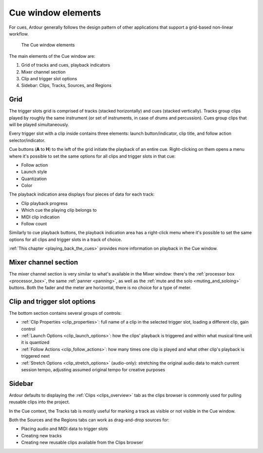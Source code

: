 .. _cue_window_elements:

Cue window elements
===================

For cues, Ardour generally follows the design pattern of other
applications that support a grid-based non-linear workflow.

.. figure:: images/cue-window-elements.png
   :alt: The Cue window elements

   The Cue window elements

The main elements of the Cue window are:

#. Grid of tracks and cues, playback indicators
#. Mixer channel section
#. Clip and trigger slot options
#. Sidebar: Clips, Tracks, Sources, and Regions

.. _cue_window_grid:

Grid
----

The trigger slots grid is comprised of tracks (stacked horizontally) and
cues (stacked vertically). Tracks group clips played by roughly the same
instrument (or set of instruments, in case of drums and percussion).
Cues group clips that will be played simultaneously.

Every trigger slot with a clip inside contains three elements: launch
button/indicator, clip title, and follow action selector/indicator.

Cue buttons (**A** to **H**) to the left of the grid initiate the
playback of an entire cue. Right-clicking on them opens a menu where
it's possible to set the same options for all clips and trigger slots in
that cue:

-  Follow action
-  Launch style
-  Quantization
-  Color

The playback indication area displays four pieces of data for each
track:

-  Clip playback progress
-  Which cue the playing clip belongs to
-  MIDI clip indication
-  Follow count

Similarly to cue playback buttons, the playback indication area has a
right-click menu where it's possible to set the same options for all
clips and trigger slots in a track of choice.

:ref:`This chapter <playing_back_the_cues>` provides more information on
playback in the Cue window.

.. _cue_window_mixer_channels:

Mixer channel section
---------------------

The mixer channel section is very similar to what's available in the
Mixer window: there's the :ref:`processor box <processor_box>`, the same
:ref:`panner <panning>`, as well as the :ref:`mute and the
solo <muting_and_soloing>` buttons. Both the fader and the meter are
horizontal, there is no choice for a type of meter.

.. _cue_window_clip_options:

Clip and trigger slot options
-----------------------------

The bottom section contains several groups of controls:

-  :ref:`Clip Properties <clip_properties>`: full name of a clip in the
   selected trigger slot, loading a different clip, gain control
-  :ref:`Launch Options <clip_launch_options>`: how the clips' playback
   is triggered and within what musical time unit it is quantized
-  :ref:`Follow Actions <clip_follow_actions>`: how many times one clip
   is played and what other clip's playback is triggered next
-  :ref:`Stretch Options <clip_stretch_options>` (audio-only): stretching
   the original audio data to match current session tempo, adjusting
   assumed original tempo for creative purposes

.. _cue_window_sidebar:

Sidebar
-------

Ardour defaults to displaying the :ref:`Clips <clips_overview>` tab as
the clips browser is commonly used for pulling reusable clips into the
project.

In the Cue context, the Tracks tab is mostly useful for marking a track
as visible or not visible in the Cue window.

Both the Sources and the Regions tabs can work as drag-and-drop sources
for:

-  Placing audio and MIDI data to trigger slots
-  Creating new tracks
-  Creating new reusable clips available from the Clips browser
